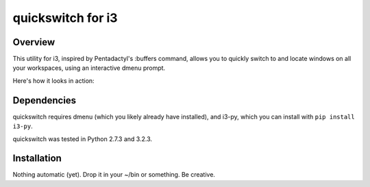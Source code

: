 quickswitch for i3
==================

Overview
--------
This utility for i3, inspired by Pentadactyl's :buffers command, allows you to
quickly switch to and locate windows on all your workspaces, using an
interactive dmenu prompt.

Here's how it looks in action:

.. image:: http://i.imgur.com/QeQrM.png

Dependencies
------------
quickswitch requires dmenu (which you likely already have installed), and
i3-py, which you can install with ``pip install i3-py``.

quickswitch was tested in Python 2.7.3 and 3.2.3.

Installation
------------
Nothing automatic (yet). Drop it in your ~/bin or something. Be creative.
